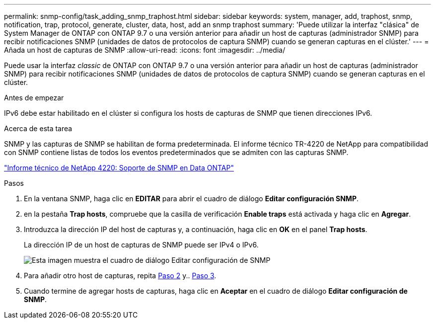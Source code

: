 ---
permalink: snmp-config/task_adding_snmp_traphost.html 
sidebar: sidebar 
keywords: system, manager, add, traphost, snmp, notification, trap, protocol, generate, cluster, data, host, add an snmp traphost 
summary: 'Puede utilizar la interfaz "clásica" de System Manager de ONTAP con ONTAP 9.7 o una versión anterior para añadir un host de capturas (administrador SNMP) para recibir notificaciones SNMP (unidades de datos de protocolos de captura SNMP) cuando se generan capturas en el clúster.' 
---
= Añada un host de capturas de SNMP
:allow-uri-read: 
:icons: font
:imagesdir: ../media/


[role="lead"]
Puede usar la interfaz _classic_ de ONTAP con ONTAP 9.7 o una versión anterior para añadir un host de capturas (administrador SNMP) para recibir notificaciones SNMP (unidades de datos de protocolos de captura SNMP) cuando se generan capturas en el clúster.

.Antes de empezar
IPv6 debe estar habilitado en el clúster si configura los hosts de capturas de SNMP que tienen direcciones IPv6.

.Acerca de esta tarea
SNMP y las capturas de SNMP se habilitan de forma predeterminada. El informe técnico TR-4220 de NetApp para compatibilidad con SNMP contiene listas de todos los eventos predeterminados que se admiten con las capturas SNMP.

http://www.netapp.com/us/media/tr-4220.pdf["Informe técnico de NetApp 4220: Soporte de SNMP en Data ONTAP"^]

.Pasos
. En la ventana SNMP, haga clic en *EDITAR* para abrir el cuadro de diálogo *Editar configuración SNMP*.
. [[sta2-Verify-enable-traps]]en la pestaña *Trap hosts*, compruebe que la casilla de verificación *Enable traps* está activada y haga clic en *Agregar*.
. [[sta3-enter-TrapHost-ip]]Introduzca la dirección IP del host de capturas y, a continuación, haga clic en *OK* en el panel *Trap hosts*.
+
La dirección IP de un host de capturas de SNMP puede ser IPv4 o IPv6.

+
image::../media/snmp_add_traphost.gif[Esta imagen muestra el cuadro de diálogo Editar configuración de SNMP,Traphosts tab,in which the traphost status "enabled" is checked and the example traphost IP address "192.0.2.0" is entered.]

. Para añadir otro host de capturas, repita <<step2-verify-enable-traps,Paso 2>> y.. <<step3-enter-traphost-ip,Paso 3>>.
. Cuando termine de agregar hosts de capturas, haga clic en *Aceptar* en el cuadro de diálogo *Editar configuración de SNMP*.

